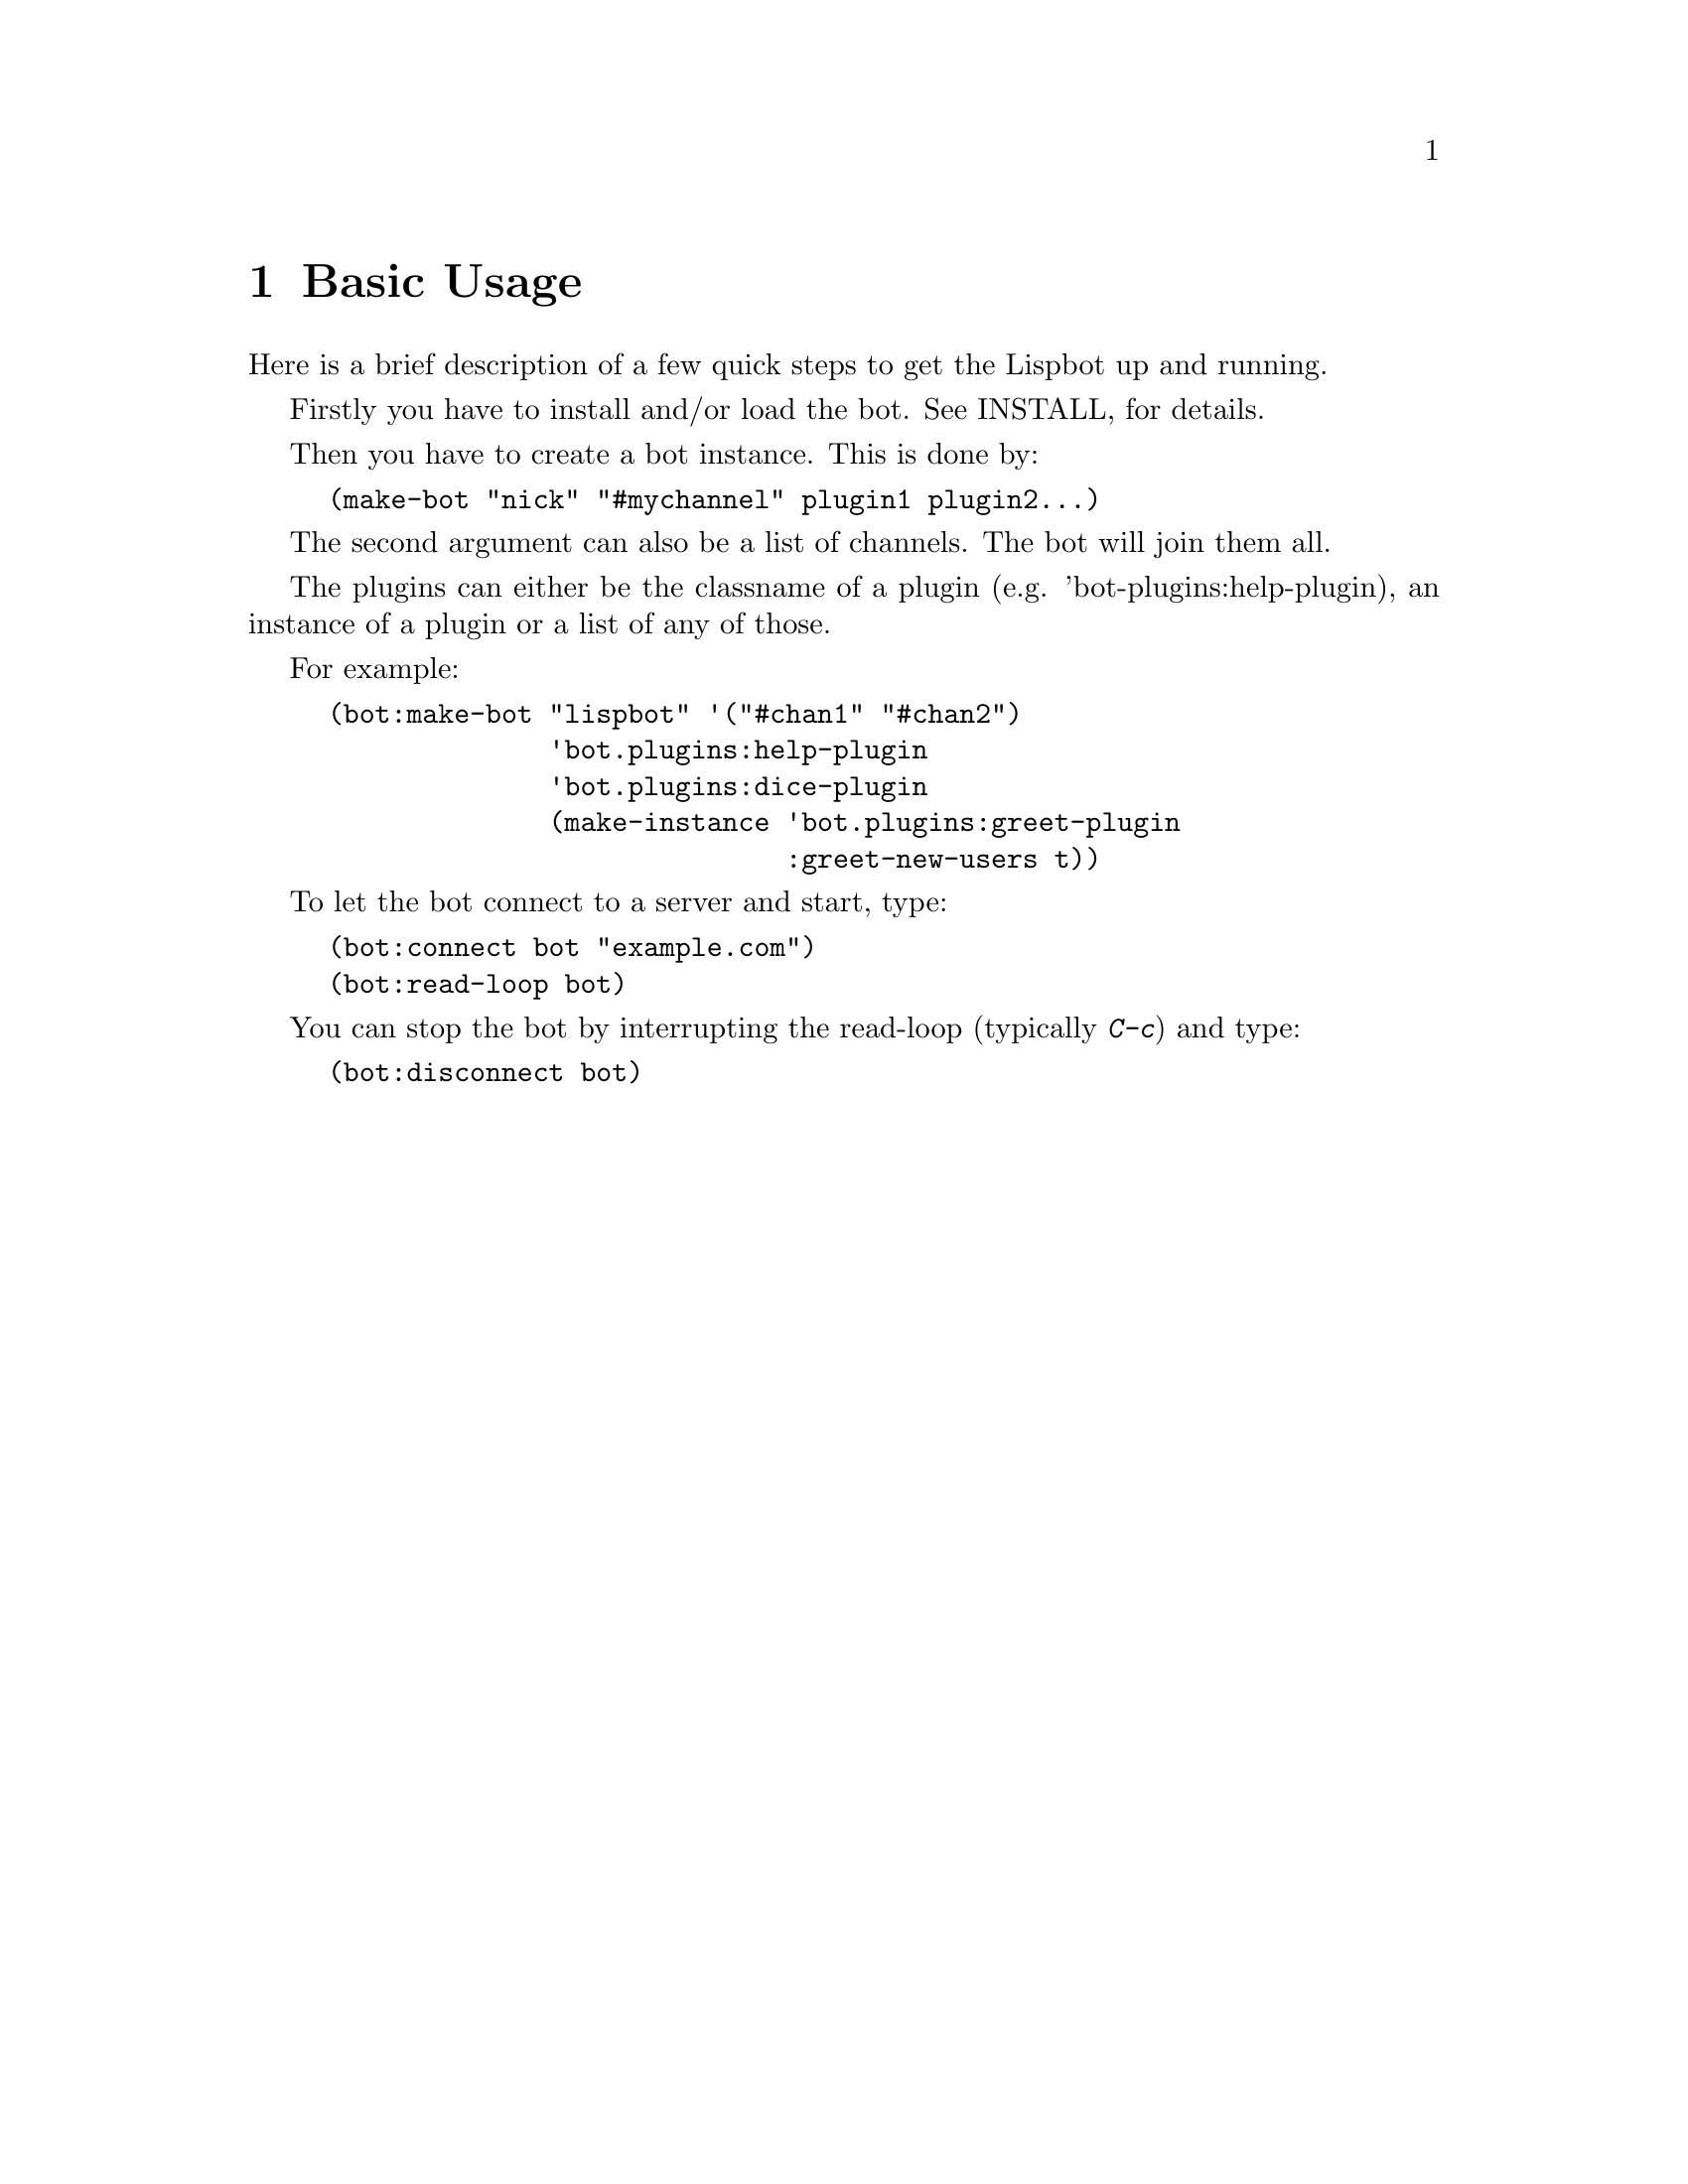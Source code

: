 @ifclear included
@settitle README
@node Top
@top README
@menu
* Basic Usage:: none
@end menu
@end ifclear

@node Basic Usage
@chapter Basic Usage

Here is a brief description of a few quick steps to get the Lispbot up
and running.

Firstly you have to install and/or load the bot. See
@ifclear included
INSTALL,
@end ifclear
@ifset included
@ref{Installation},
@end ifset
for details.

Then you have to create a bot instance. This is done by:

@example
(make-bot "nick" "#mychannel" plugin1 plugin2...)
@end example

The second argument can also be a list of channels. The bot will join them all.

The plugins can either be the classname of a plugin (e.g.
'bot-plugins:help-plugin), an instance of a plugin or a list of any of those.

For example:

@example
(bot:make-bot "lispbot" '("#chan1" "#chan2")
              'bot.plugins:help-plugin
              'bot.plugins:dice-plugin
              (make-instance 'bot.plugins:greet-plugin
                             :greet-new-users t))
@end example


To let the bot connect to a server and start, type:

@example
(bot:connect bot "example.com")
(bot:read-loop bot)
@end example

You can stop the bot by interrupting the read-loop (typically @kbd{C-c}) and type:

@example
(bot:disconnect bot)
@end example
